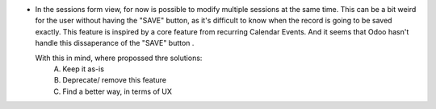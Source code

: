 * In the sessions form view, for now is possible to modify multiple sessions
  at the same time. This can be a bit weird for the user without having the
  "SAVE" button, as it's difficult to know when the record is going to be saved
  exactly. This feature is inspired by a core feature from recurring Calendar Events.
  And it seems that Odoo hasn't handle this dissaperance of the "SAVE" button .

  With this in mind, where propossed thre solutions:
    A. Keep it as-is
    B. Deprecate/ remove this feature
    C. Find a better way, in terms of UX
